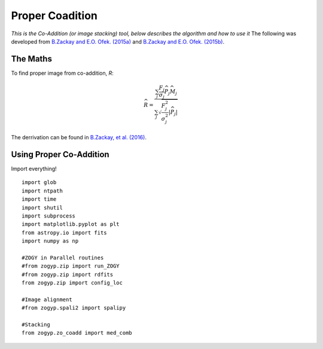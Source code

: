 Proper Coadition
================

*This is the Co-Addition (or image stacking) tool, below describes the algorithm and how to use it*
The following was developed from `B.Zackay and E.O. Ofek. (2015a) <https://arxiv.org/abs/1512.06872>`_ and `B.Zackay and E.O. Ofek. (2015b) <https://arxiv.org/abs/1512.06879>`_.



The Maths
---------

To find proper image from co-addition, *R*:

.. math::
   
   \widehat{R} = \frac{\sum_j  \frac{F_j}{\sigma_j} \overline{{\widehat{P_j}}} \widehat{M_j}} {\sum_j \sqrt{\frac{F_j^2}{\sigma_j^2} |\widehat{P_j}|}}

The derrivation can be found in  `B.Zackay, et al. (2016) <http://iopscience.iop.org/article/10.3847/0004-637X/830/1/27/pdf>`_. 


Using Proper Co-Addition
------------------------

Import everything!
::

   import glob
   import ntpath
   import time
   import shutil
   import subprocess
   import matplotlib.pyplot as plt
   from astropy.io import fits
   import numpy as np

   #ZOGY in Parallel routines
   #from zogyp.zip import run_ZOGY
   #from zogyp.zip import rdfits
   from zogyp.zip import config_loc

   #Image alignment
   #from zogyp.spali2 import spalipy

   #Stacking
   from zogyp.zo_coadd import med_comb
